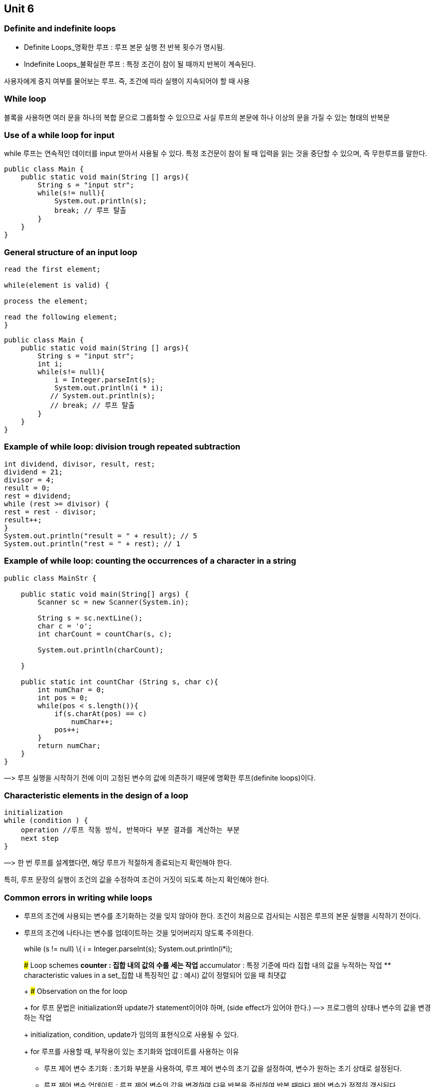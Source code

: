 == Unit 6

=== Definite and indefinite loops

* Definite Loops_명확한 루프 : 루프 본문 실행 전 반복 횟수가 명시됨.
* Indefinite Loops_불확실한 루프 : 특정 조건이 참이 될 때까지 반복이
계속된다.

사용자에게 중지 여부를 물어보는 루프. 즉, 조건에 따라 실행이 지속되어야
할 때 사용

=== While loop

블록을 사용하면 여러 문을 하나의 복합 문으로 그룹화할 수 있으므로 사실
루프의 본문에 하나 이상의 문을 가질 수 있는 형태의 반복문

=== Use of a while loop for input

while 루프는 연속적인 데이터를 input 받아서 사용될 수 있다. 특정
조건문이 참이 될 때 입력을 읽는 것을 중단할 수 있으며, 즉 무한루프를
말한다.

[source,java]
----
public class Main {
    public static void main(String [] args){
        String s = "input str";
        while(s!= null){
            System.out.println(s);
            break; // 루프 탈출
        }
    }
}
----

=== General structure of an input loop

[source,java]
----
read the first element;

while(element is valid) {

process the element;

read the following element;
}
----

[source,java]
----
public class Main {
    public static void main(String [] args){
        String s = "input str";
        int i;
        while(s!= null){
            i = Integer.parseInt(s);
            System.out.println(i * i);
           // System.out.println(s);
           // break; // 루프 탈출
        }
    }
}
----

=== Example of while loop: division trough repeated subtraction

[source,java]
----
int dividend, divisor, result, rest;
dividend = 21;
divisor = 4;
result = 0;
rest = dividend;
while (rest >= divisor) {
rest = rest - divisor;
result++;
}
System.out.println("result = " + result); // 5
System.out.println("rest = " + rest); // 1
----

=== Example of while loop: counting the occurrences of a character in a string

[source,java]
----
public class MainStr {

    public static void main(String[] args) {
        Scanner sc = new Scanner(System.in);

        String s = sc.nextLine();
        char c = 'o';
        int charCount = countChar(s, c);

        System.out.println(charCount);

    }

    public static int countChar (String s, char c){
        int numChar = 0;
        int pos = 0;
        while(pos < s.length()){
            if(s.charAt(pos) == c)
                numChar++;
            pos++;
        }
        return numChar;
    }
}
----

—> 루프 실행을 시작하기 전에 이미 고정된 변수의 값에 의존하기 때문에
명확한 루프(definite loops)이다.

=== Characteristic elements in the design of a loop

[source,java]
----
initialization
while (condition ) {
    operation //루프 작동 방식, 반복마다 부분 결과를 계산하는 부분
    next step
}
----

—> 한 번 루프를 설계했다면, 해당 루프가 적절하게 종료되는지 확인해야
한다.

특히, 루프 문장의 실행이 조건의 값을 수정하여 조건이 거짓이 되도록
하는지 확인해야 한다.

=== Common errors in writing while loops

* 루프의 조건에 사용되는 변수를 초기화하는 것을 잊지 않아야 한다. 조건이
처음으로 검사되는 시점은 루프의 본문 실행을 시작하기 전이다.
* 루프의 조건에 나타나는 변수를 업데이트하는 것을 잊어버리지 않도록
주의한다.
+
while (s != null) \{ i = Integer.parseInt(s); System.out.println(i*i);
// 변수 업데이트 }
+
### Loop schemes
** counter : 집합 내의 값의 수를 세는 작업
** accumulator : 특정 기준에 따라 집합 내의 값을 누적하는 작업
** characteristic values in a set_집합 내 특징적인 값 : 예시) 값이
정렬되어 있을 때 최댓값
+
### Observation on the for loop
+
for 루프 문법은 initialization와 update가 statement이어야 하며, (side
effect가 있어야 한다.) —> 프로그램의 상태나 변수의 값을 변경하는 작업
+
initialization, condition, update가 임의의 표현식으로 사용될 수 있다.
+
for 루프를 사용할 때, 부작용이 있는 초기화와 업데이트를 사용하는 이유
** 루프 제어 변수 초기화 : 초기화 부분을 사용하여, 루프 제어 변수의 초기
값을 설정하여, 변수가 원하는 초기 상태로 설정된다.
** 루프 제어 변수 업데이트 : 루프 제어 변수의 값을 변경하여 다음 반복을
준비하여 반복 때마다 제어 변수가 적절히 갱신된다.
+
### Observations on the do loop
+
루프 본문을 최소한 한 번 실행하고 싶을 때 do-while문을 사용한다.
+
루프 조건에 나타나는 변수를 루프 이전에 초기화할 필요는 없다 —> 루프
본문에서 초기화하면 되기 때문에
+
즉, do-while문은 루프 본문을 먼저 실행하고 조건을 평가하기 때문에
초기화가 루프 본문 내에서 이루어질 수 있다.
+
다음과 같이 입력과 초기화가 본문내에서 실행된다.
+
[source,java]
----
do {
            System.out.print("양수를 입력하세요 (0 입력 시 종료): ");
            int number = scanner.nextInt();

            if (number > 0) {
                sum += number; // 양수인 경우 합산
            }
        } while (sum <= 100); // 합계가 100 이하일 때 반복
----
+
사용자로부터 입력 받은 데이터를 유효성 검사하고, 사용자의 입력이
유효하지 않은 경우 데이터 요청을 반복하는 경우 *`do-while`* 루프를
사용하여 이를 수행한다.
+
[source,java]
----
do {
            System.out.print("양수를 입력하세요: ");
            input = scanner.nextInt();

            if (input <= 0) {
                System.out.println("잘못된 입력입니다. 양수를 입력하세요.");
            }
        } while (input <= 0);
----
+
### Equivalence between while loop and do loop
+
의미상으로는 각각의 *`do-while`* 루프는 동등한 *`while`* 루프로 대체될
수 있습니다. 그러나 이를 위해서는 *`do-while`* 루프의 본문을 복제해야
한다.

.스크린샷 2023-09-20 오후 9.48.16.png
image::https://prod-files-secure.s3.us-west-2.amazonaws.com/30914778-8bfa-404a-8db1-10f28062c17e/4e6eb30e-0bcf-4ef7-a87d-75e5d1e3ddfc/%E1%84%89%E1%85%B3%E1%84%8F%E1%85%B3%E1%84%85%E1%85%B5%E1%86%AB%E1%84%89%E1%85%A3%E1%86%BA_2023-09-20_%E1%84%8B%E1%85%A9%E1%84%92%E1%85%AE_9.48.16.png[스크린샷
2023-09-20 오후 9.48.16.png]

=== Complete set of control statements

두 프로그램이 동등하다는 것

* 둘 다 종료하지 않는 경우와 둘 다 종료하고 동일한 출력을 생성하는 경우

제어문만 포함하는 동등한 프로그램이 존재한다면, 해당 제어문 집합은
완전한 것으로 간주된다. (???)

—> 프로그래밍 언어에서 ``제어문 집합이 완전하다''라고 말할 때는 그
언어의 모든 프로그램에 대해, 해당 언어의 제어문만 사용하여 동등한
프로그램을 작성할 수 있다는 것을 의미한다.

즉, 어떤 프로그래밍 언어의 제어문 집합이 완전하다면, 그 언어의
제어문만을 사용하여 그 언어로 작성 가능한 모든 프로그램을 표현할 수
있어야 한다.

=== The class StringTokenizer

* 클래스 StringTokenizer를 사용하면 문자열을 토큰(token)으로 나눌 수
있다. 토큰은 문자열의 연속된 문자 중 구분자(delimiter)가 아닌 최대
길이의 시퀀스
* StringTokenizer 타입의 객체는 토큰화할 문자열에서 시작하여 문자열 내의
현재 위치를 내부적으로 유지

The StringTokenizer class has the following methods

* boolean hasMoreTokens() : 객체에서 아직 처리되지 않은 토큰이 더 남아
있는지를 검사하는 메서드
* String nextToken() : *`StringTokenizer`* 객체에서 다음 토큰을 반환하는
메서드

[source,java]
----
StringTokenizer tokenizer = new StringTokenizer("Hello, World!");

while (tokenizer.hasMoreTokens()) {
    String token = tokenizer.nextToken();
    System.out.println(token); // Hello와 World 두 개 토큰을 출력
}
----

하지만, StringTokenizer 클래스를 대신하여 String 클래스나 Pattern
클래스의 split 메서드를 사용하는 것을 더 권장한다. String 클래스나
Pattern 클래스의 split 메서드는 텍스트를 분할하고 배열로 반환하는 더
강력한 방법을 제공한다.
